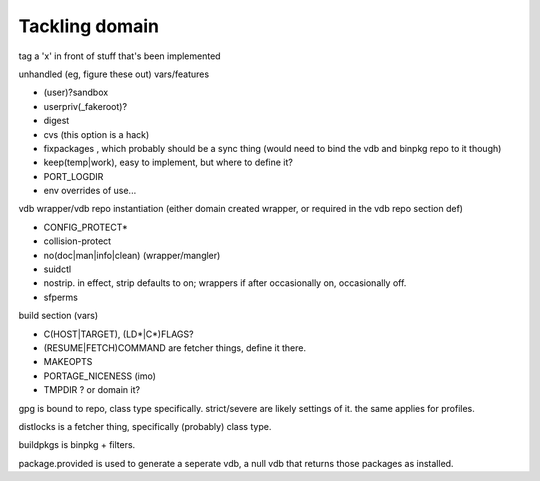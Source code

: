 =================
 Tackling domain
=================

tag a 'x' in front of stuff that's been implemented

unhandled (eg, figure these out) vars/features

- (user)?sandbox
- userpriv(_fakeroot)?
- digest
- cvs (this option is a hack)
- fixpackages , which probably should be a sync thing (would need to
  bind the vdb and binpkg repo to it though)
- keep(temp|work), easy to implement, but where to define it?
- PORT_LOGDIR
- env overrides of use...

vdb wrapper/vdb repo instantiation (either domain created wrapper, or
required in the vdb repo section def)

- CONFIG_PROTECT*
- collision-protect
- no(doc|man|info|clean) (wrapper/mangler)
- suidctl
- nostrip. in effect, strip defaults to on; wrappers if after
  occasionally on, occasionally off.
- sfperms

build section (vars)

- C(HOST|TARGET), (LD*|C*)FLAGS?
- (RESUME|FETCH)COMMAND are fetcher things, define it there.
- MAKEOPTS
- PORTAGE_NICENESS (imo)
- TMPDIR ?  or domain it?

gpg is bound to repo, class type specifically. strict/severe are
likely settings of it. the same applies for profiles.

distlocks is a fetcher thing, specifically (probably) class type.

buildpkgs is binpkg + filters.

package.provided is used to generate a seperate vdb, a null vdb that
returns those packages as installed.
